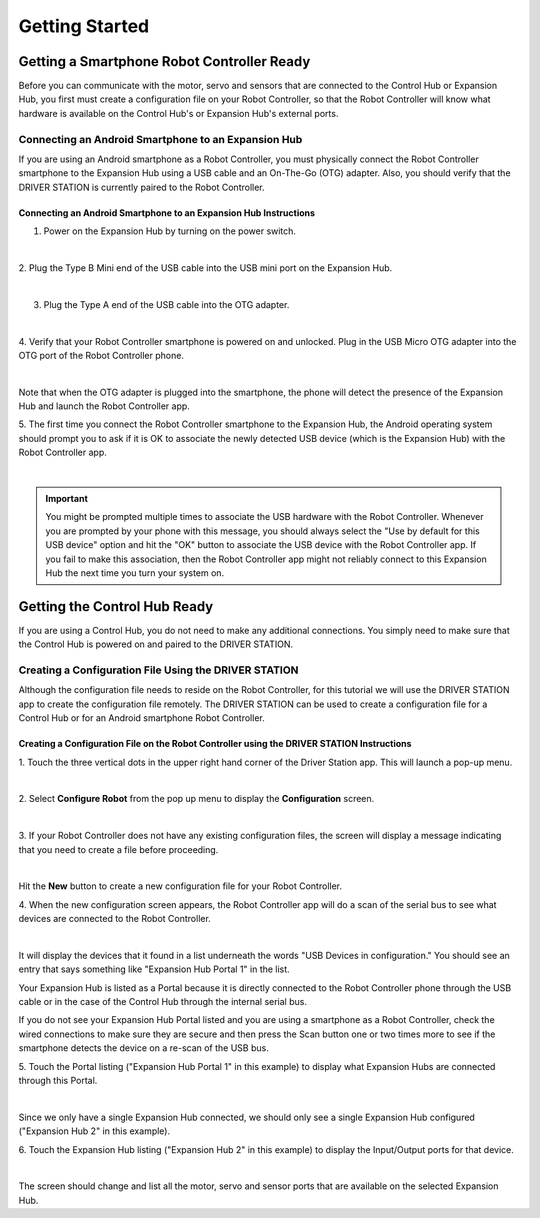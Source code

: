 Getting Started
===============


Getting a Smartphone Robot Controller Ready
~~~~~~~~~~~~~~~~~~~~~~~~~~~~~~~~~~~~~~~~~~~~

Before you can communicate with the motor, servo and sensors that are
connected to the Control Hub or Expansion Hub, you first must create a
configuration file on your Robot Controller, so that the Robot
Controller will know what hardware is available on the Control Hub's or
Expansion Hub's external ports.

Connecting an Android Smartphone to an Expansion Hub
^^^^^^^^^^^^^^^^^^^^^^^^^^^^^^^^^^^^^^^^^^^^^^^^^^^^

If you are using an Android smartphone as a Robot Controller, you must
physically connect the Robot Controller smartphone to the Expansion Hub
using a USB cable and an On-The-Go (OTG) adapter. Also, you should
verify that the DRIVER STATION is currently paired to the Robot
Controller.

Connecting an Android Smartphone to an Expansion Hub Instructions
-----------------------------------------------------------------

1. Power on the Expansion Hub by turning on the power switch.         

.. image:: images/ConfiguringHardwareStep1.jpg
   :align: center

|

2. Plug the Type B Mini end of the USB cable into the USB mini port   
on the Expansion Hub.                                                 

.. image:: images/ConfiguringHardwareStep2.jpg
   :align: center

|

3. Plug the Type A end of the USB cable into the OTG adapter.         

.. image:: images/ConfiguringHardwareStep3.jpg
   :align: center

|

4. Verify that your Robot Controller smartphone is powered on and     
unlocked. Plug in the USB Micro OTG adapter into the OTG port of the  
Robot Controller phone.                                               

.. image:: images/ConfiguringHardwareStep4.jpg
   :align: center

|

Note that when the OTG adapter is plugged into the smartphone, the phone will detect the presence of the Expansion Hub and launch the Robot Controller app.

5. The first time you connect the Robot Controller smartphone to the  
Expansion Hub, the Android operating system should prompt you to ask  
if it is OK to associate the newly detected USB device (which is the  
Expansion Hub) with the Robot Controller app.                     

.. image:: images/ConfiguringHardwareStep5.jpg
   :align: center

|

.. important:: 
   You might be prompted multiple times to associate the USB hardware with the
   Robot Controller.  Whenever you are prompted by your phone with this
   message, you should always select the "Use by default for this USB device"
   option and hit the "OK" button to associate the USB device with the Robot
   Controller app. If you fail to make this association, then the Robot
   Controller app might not reliably connect to this Expansion Hub the next
   time you turn your system on.

Getting the Control Hub Ready
~~~~~~~~~~~~~~~~~~~~~~~~~~~~~

If you are using a Control Hub, you do not need to make any additional
connections. You simply need to make sure that the Control Hub is
powered on and paired to the DRIVER STATION.

Creating a Configuration File Using the DRIVER STATION
^^^^^^^^^^^^^^^^^^^^^^^^^^^^^^^^^^^^^^^^^^^^^^^^^^^^^^

Although the configuration file needs to reside on the Robot Controller,
for this tutorial we will use the DRIVER STATION app to create the
configuration file remotely. The DRIVER STATION can be used to create a
configuration file for a Control Hub or for an Android smartphone Robot
Controller.


Creating a Configuration File on the Robot Controller using the DRIVER STATION Instructions
-------------------------------------------------------------------------------------------

1. Touch the three vertical dots in the upper right hand corner of    
the Driver Station app. This will launch a pop-up menu.               

.. image:: images/ConfiguringHardwareNewStep1.jpg
   :align: center

|

2. Select **Configure Robot** from the pop up menu to display the     
**Configuration** screen.                                             

.. image:: images/ConfiguringHardwareNewStep2.jpg
   :align: center

|

3. If your Robot Controller does not have any existing configuration  
files, the screen will display a message indicating that you need to  
create a file before proceeding.                                      

.. image:: images/ConfiguringHardwareNewStep3.jpg
   :align: center

|

Hit the **New** button to create a new configuration file for your Robot Controller.

4. When the new configuration screen appears, the Robot Controller    
app will do a scan of the serial bus to see what devices are          
connected to the Robot Controller.                                    

.. image:: images/ConfiguringHardwareStep9.jpg
   :align: center

|

It will display the devices that it found in a list underneath the words "USB Devices in configuration." You should see an entry that says something like "Expansion Hub Portal 1" in the list.

Your Expansion Hub is listed as a Portal because it is directly connected to the Robot Controller phone through the USB cable or in the case of the Control Hub through the internal serial bus.

If you do not see your Expansion Hub Portal listed and you are using a smartphone as a Robot Controller, check the wired connections to make sure they are secure and then press the Scan button one or two times more to see if the smartphone detects the device on a re-scan of the USB bus.

5. Touch the Portal listing ("Expansion Hub Portal 1" in this         
example) to display what Expansion Hubs are connected through this    
Portal.                                                               

.. image:: images/ConfiguringHardwareStep10.jpg
   :align: center

|

Since we only have a single Expansion Hub connected, we should only see a single Expansion Hub configured ("Expansion Hub 2" in this example).

6. Touch the Expansion Hub listing ("Expansion Hub 2" in this         
example) to display the Input/Output ports for that device.           

.. image:: images/ConfiguringHardwareStep11.jpg
   :align: center

|

The screen should change and list all the motor, servo and sensor ports that are available on the selected Expansion Hub.
